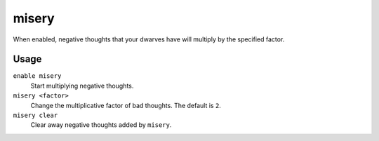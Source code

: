 misery
======

.. dfhack-tool::
    :summary: Increase the intensity of negative dwarven thoughts.
    :tags: fort armok auto units

When enabled, negative thoughts that your dwarves have will multiply by the
specified factor.

Usage
-----

``enable misery``
    Start multiplying negative thoughts.
``misery <factor>``
    Change the multiplicative factor of bad thoughts. The default is ``2``.
``misery clear``
    Clear away negative thoughts added by ``misery``.
